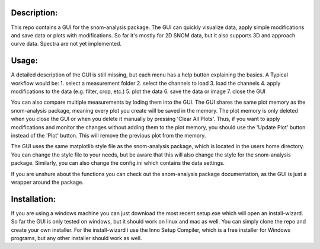 Description:
------------

This repo contains a GUI for the snom-analysis package. The GUI can quickly visualize data,
apply simple modifications and save data or plots with modifications. So far it's mostly for 2D SNOM data,
but it also supports 3D and approach curve data. Spectra are not yet implemented.

Usage:
------

A detailed description of the GUI is still missing, but each menu has a help button explaining the basics.
A Typical workflow would be:
1. select a measurement folder
2. select the channels to load
3. load the channels
4. apply modifications to the data (e.g. filter, crop, etc.)
5. plot the data
6. save the data or image
7. close the GUI

You can also compare multiple measurements by loding them into the GUI. The GUI shares the same plot 
memory as the snom-analysis package, meaning every plot you create will be saved in the memory. 
The plot memory is only deleted when you close the GUI or when you delete it manually by pressing 'Clear All Plots'.
Thus, if you want to apply modifications and monitor the changes without adding them to the plot memory, 
you should use the 'Update Plot' button instead of the 'Plot' button. This will remove the previous plot from the memory.

The GUI uses the same matplotlib style file as the snom-analysis package, which is located in the users home directory.
You can change the style file to your needs, but be aware that this will also change the style for the snom-analysis package.
Similarly, you can also change the config.ini which contains the data settings.

If you are unshure about the functions you can check out the snom-analysis package documentation, as the GUI is just a wrapper around the package.

Installation:
-------------

If you are using a windows machine you can just download the most recent setup.exe which will open an install-wizard.
So far the GUI is only tested on windows, but it should work on linux and mac as well. You can simply clone the repo and create your own installer.
For the install-wizard i use the Inno Setup Compiler, which is a free installer for Windows programs, but any other installer should work as well.